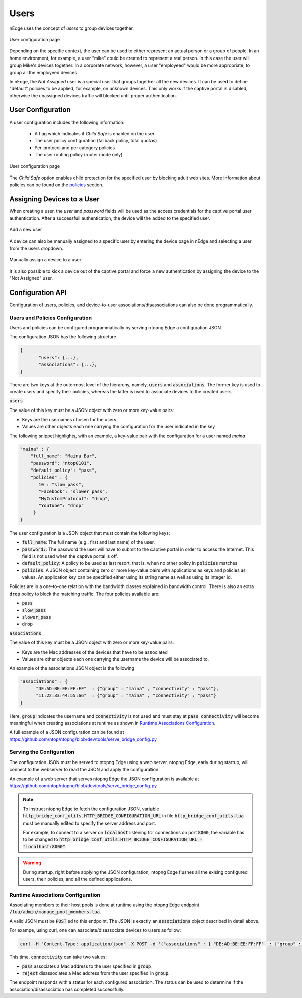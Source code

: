Users
=====

nEdge uses the concept of `users` to group devices together.

.. figure:: img/users.png
  :align: center
  :alt: Users View

  User configuration page

Depending on the specific context, the user can be used to either represent an
actual person or a group of people. In an home environment, for example, a user
"mike" could be created to represent a real person. In this case the user will
group Mike's devices together. In a corporate network, however, a user "employeed"
would be more appropriate, to group all the employeed devices.

In nEdge, the `Not Assigned` user is a special user that groups together all the new devices.
It can be used to define "default" policies to be applied, for example, on unknown devices. This
only works if the captive portal is disabled, otherwise the unassigned devices traffic will
blocked until proper authentication.

User Configuration
------------------

A user configuration includes the following information:

  - A flag which indicates if `Child Safe` is enabled on the user
  - The user policy configuration (fallback policy, total quotas)
  - Per-protocol and per category policies
  - The user routing policy (router mode only)

.. figure:: img/user_config.png
  :align: center
  :alt: User Configuration

  User configuration page

The `Child Safe` option enables child protection for the specified user by blocking
adult web sites. More information about policies can be found on the policies_ section.

Assigning Devices to a User
---------------------------

When creating a user, the *user* and *password* fields will be used as the access
credentials for the captive portal user authentication. After a successfull authentication,
the device will the added to the specified user.

.. figure:: img/add_user.png
  :align: center
  :alt: Add a New User
  :scale: 70

  Add a new user

A device can also be manually assigned to a specific user by entering the device
page in nEdge and selecting a user from the users dropdown.

.. figure:: img/device_assign.png
  :align: center
  :alt: Device Configuration

  Manually assign a device to a user

It is also possible to kick a device out of the captive portal and force a new
authentication by assigning the device to the "Not Assigned" user.

.. _policies: policies.html

Configuration API
-----------------

Configuration of users, policies, and device-to-user associations/disassociations can also
be done programmatically.


Users and Policies Configuration
~~~~~~~~~~~~~~~~~~~~~~~~~~~~~~~~

Users and policies can be configured programmatically by serving
ntopng Edge a configuration JSON.

The configuration JSON has the following structure

.. code:: json

   {
	  "users": {...},
	  "associations": {...},
   }


There are two keys at the outermost level of the hierarchy, namely,
:code:`users` and :code:`associations`. The former key is used to
create users and specify their policies, whereas the latter is used to
associate devices to the created users.

:code:`users`

The value of this key must be a JSON object with zero or more
key-value pairs:

- Keys are the usernames chosen for the users
- Values are other objects each one carrying the configuration for the user indicated in the key

The following snippet highlights, with an example, a key-value pair
with the configuration for a user named *maina* 

.. code:: json

        "maina" : {
            "full_name": "Maina Bar",
            "password": "ntop0101",
            "default_policy": "pass",
            "policies" : {
	       10 : "slow_pass",
               "Facebook": "slower_pass",
               "MyCustomProtocol": "drop",
               "YouTube": "drop"
	     }
	}


The user configuration is a JSON object that must contain the
following keys:

- :code:`full_name`: The full name (e.g., first and last name) of the
  user.
- :code:`password:`: The password the user will have to submit to the
  captive portal in order to access the Internet. This field is not
  used when the captive portal is off.
- :code:`default_policy`: A policy to be used as last resort, that is,
  when no other policy in :code:`policies` matches.
- :code:`policies`: A JSON object containing zero or more key-value
  pairs with applications as keys and policies as
  values. An application key can be specified either using its string
  name as well as using its integer id.

Policies are in a one-to-one relation with the bandwidth classes
explained in bandwidth control. There is also an extra
:code:`drop` policy to block the matching traffic. The four policies available are:

- :code:`pass`
- :code:`slow_pass`
- :code:`slower_pass`
- :code:`drop`


:code:`associations`

The value of this key must be a JSON object with zero or more
key-value pairs:

- Keys are the Mac addresses of the devices that have to be associated
- Values are other objects each one carrying the username the device will
  be associated to.

An example of the associations JSON object is the following

.. code:: json

	  "associations" : { 
	        "DE:AD:BE:EE:FF:FF"  : {"group" : "maina" , "connectivity" : "pass"},
		"11:22:33:44:55:66"  : {"group" : "maina" , "connectivity" : "pass"}
	  }

Here, :code:`group` indicates the username and :code:`connectivity` is
not used and must stay at :code:`pass`. :code:`connectivity` will
become meaningful when creating associations at runtime
as shown in `Runtime Associations Configuration`_.

A full example of a JSON configuration can be found at https://github.com/ntop/ntopng/blob/dev/tools/serve_bridge_config.py


Serving the Configuration
~~~~~~~~~~~~~~~~~~~~~~~~~

The configuration JSON must be served to ntopng Edge using a web
server. ntopng Edge, early during startup, will connect to the webserver to
read the JSON and apply the configuration.

An example of a web server that serves ntopng Edge the JSON configuration
is available at https://github.com/ntop/ntopng/blob/dev/tools/serve_bridge_config.py

.. note::

   To instruct ntopng Edge to fetch the configuration JSON, variable
   :code:`http_bridge_conf_utils.HTTP_BRIDGE_CONFIGURATION_URL` in
   file :code:`http_bridge_conf_utils.lua` must be manually edited to
   specify the server address and port.

   For example, to connect to a server on :code:`localhost` listening
   for connections on port :code:`8000`, the variable has to be
   changed to :code:`http_bridge_conf_utils.HTTP_BRIDGE_CONFIGURATION_URL = "localhost:8000"`.

.. warning::

   During startup, right before applying the JSON configuration, ntopng Edge flushes all the
   exising configured users, their policies, and all the defined applications.

   
Runtime Associations Configuration
~~~~~~~~~~~~~~~~~~~~~~~~~~~~~~~~~~

Associating members to their host pools is done at runtime using the
ntopng Edge endpoint :code:`/lua/admin/manage_pool_members.lua`.

A valid JSON must be :code:`POST` ed to this endpoint. The JSON is
exactly an :code:`associations` object described in detail above.

For exampe, using curl, one can associate/disassociate devices to users as follow:

.. code:: bash

	  curl -H "Content-Type: application/json" -X POST -d '{"associations" : { "DE:AD:BE:EE:FF:FF"  : {"group" : "maina" ,  "connectivity" : "pass"}, "AA:BB:CC:DD:EE:FF"  : {"group" : "simon" ,  "connectivity" : "reject"}}}' "http://devel:3000/lua/admin/manage_pool_members.lua"

This time, :code:`connectivity` can take two values:

- :code:`pass` associates a Mac address to the user specified in :code:`group`.
- :code:`reject` disassociates a Mac address from the user specified in :code:`group`.

The endpoint responds with a status for each configured association.
The status can be used to determine if the association/disassociation
has completed successfully.

